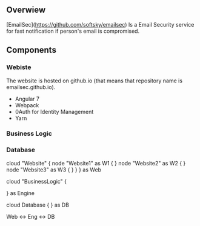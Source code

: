 ** Overwiew
  [EmailSec](https://github.com/softsky/emailsec) Is a Email Security service for fast notification if person's email is compromised.

** Components
*** Webiste

   # Website Overwiew
   The website is hosted on github.io (that means that repository name is emailsec.github.io).
   # Techologies
   - Angular 7
   - Webpack
   - 0Auth for Identity Management
   - Yarn
*** Business Logic
*** Database

   #+end_src#+begin_src plantuml :file ./resources/SystemDeployment.png
   cloud "Website" {
   node "Website1" as W1 {
   }
   node "Website2" as W2 {
   }
   node "Website3" as W3 {
   }
   }
   } as Web

   cloud "BusinessLogic" {

   } as Engine

   cloud Database {
   } as DB

   Web <-> Eng <-> DB

   #+end_src
